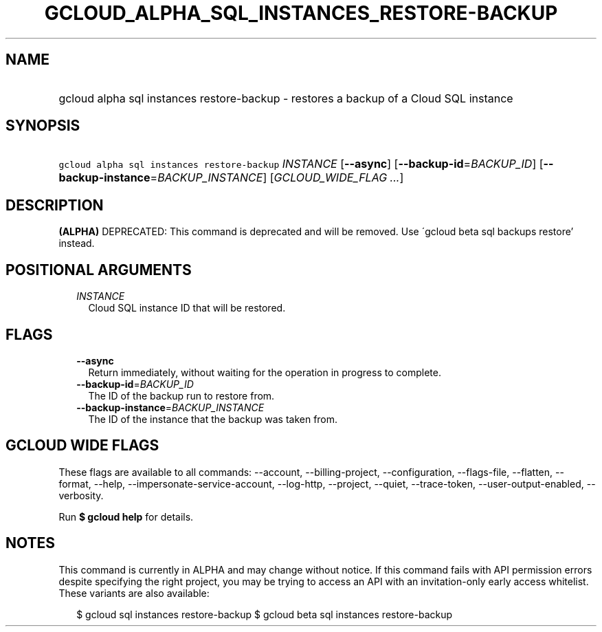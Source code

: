 
.TH "GCLOUD_ALPHA_SQL_INSTANCES_RESTORE\-BACKUP" 1



.SH "NAME"
.HP
gcloud alpha sql instances restore\-backup \- restores a backup of a Cloud SQL instance



.SH "SYNOPSIS"
.HP
\f5gcloud alpha sql instances restore\-backup\fR \fIINSTANCE\fR [\fB\-\-async\fR] [\fB\-\-backup\-id\fR=\fIBACKUP_ID\fR] [\fB\-\-backup\-instance\fR=\fIBACKUP_INSTANCE\fR] [\fIGCLOUD_WIDE_FLAG\ ...\fR]



.SH "DESCRIPTION"

\fB(ALPHA)\fR DEPRECATED: This command is deprecated and will be removed. Use
\'gcloud beta sql backups restore' instead.



.SH "POSITIONAL ARGUMENTS"

.RS 2m
.TP 2m
\fIINSTANCE\fR
Cloud SQL instance ID that will be restored.


.RE
.sp

.SH "FLAGS"

.RS 2m
.TP 2m
\fB\-\-async\fR
Return immediately, without waiting for the operation in progress to complete.

.TP 2m
\fB\-\-backup\-id\fR=\fIBACKUP_ID\fR
The ID of the backup run to restore from.

.TP 2m
\fB\-\-backup\-instance\fR=\fIBACKUP_INSTANCE\fR
The ID of the instance that the backup was taken from.


.RE
.sp

.SH "GCLOUD WIDE FLAGS"

These flags are available to all commands: \-\-account, \-\-billing\-project,
\-\-configuration, \-\-flags\-file, \-\-flatten, \-\-format, \-\-help,
\-\-impersonate\-service\-account, \-\-log\-http, \-\-project, \-\-quiet,
\-\-trace\-token, \-\-user\-output\-enabled, \-\-verbosity.

Run \fB$ gcloud help\fR for details.



.SH "NOTES"

This command is currently in ALPHA and may change without notice. If this
command fails with API permission errors despite specifying the right project,
you may be trying to access an API with an invitation\-only early access
whitelist. These variants are also available:

.RS 2m
$ gcloud sql instances restore\-backup
$ gcloud beta sql instances restore\-backup
.RE

